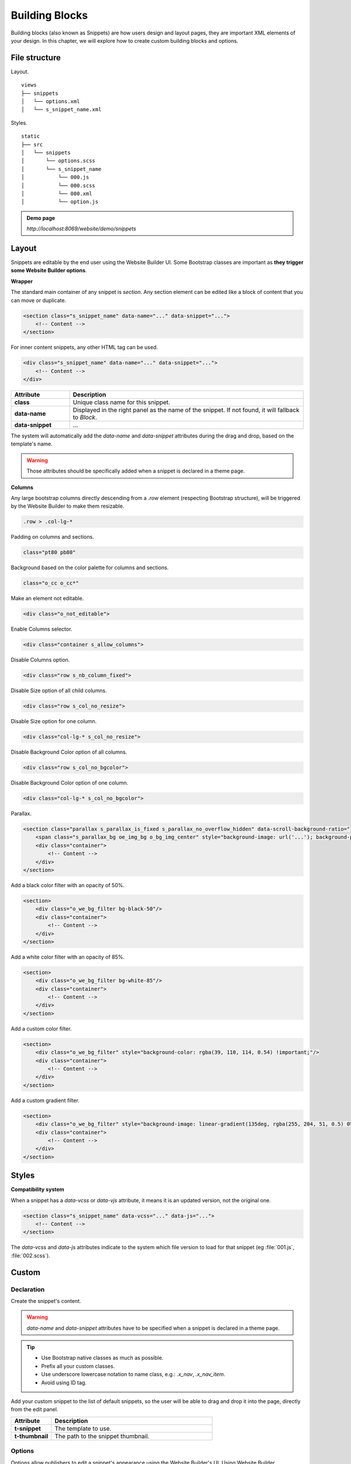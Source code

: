 ===============
Building Blocks
===============

Building blocks (also known as Snippets) are how users design and layout pages, they are important
XML elements of your design. In this chapter, we will explore how to create custom building blocks
and options.

File structure
==============

Layout.

::

    views
    ├── snippets
    │   └── options.xml
    │   └── s_snippet_name.xml

Styles.

::

    static
    ├── src
    │   └── snippets
    │       └── options.scss
    │       └── s_snippet_name
    │           └── 000.js
    │           └── 000.scss
    │           └── 000.xml
    │           └── option.js

.. seealso::

   - Check the `templates of the different snippets <{GITHUB_PATH}/addons/website/views/snippets/snippets.xml>`_

.. admonition:: Demo page

   `http://localhost:8069/website/demo/snippets`

Layout
======

Snippets are editable by the end user using the Website Builder UI. Some Bootstrap classes are
important as **they trigger some Website Builder options**.

**Wrapper**

The standard main container of any snippet is `section`. Any section element can be edited like a
block of content that you can move or duplicate.

.. code-block:: xml

    <section class="s_snippet_name" data-name="..." data-snippet="...">
        <!-- Content -->
    </section>

For inner content snippets, any other HTML tag can be used.

.. code-block:: xml

    <div class="s_snippet_name" data-name="..." data-snippet="...">
        <!-- Content -->
    </div>

.. todo:: Missing description in table ...

.. list-table::
   :header-rows: 1
   :stub-columns: 1
   :widths: 20 80

   * - Attribute
     - Description
   * - class
     - Unique class name for this snippet.
   * - data-name
     - Displayed in the right panel as the name of the snippet. If not found, it will fallback to
       *Block*.
   * - data-snippet
     - ...

The system will automatically add the `data-name` and `data-snippet` attributes during the drag and
drop, based on the template's name.

.. warning::
   Those attributes should be specifically added when a snippet is declared in a theme page.

**Columns**

Any large bootstrap columns directly descending from a `.row` element (respecting Bootstrap
structure), will be triggered by the Website Builder to make them resizable.

.. code-block:: css

    .row > .col-lg-*

Padding on columns and sections.

.. code-block:: xml

    class="pt80 pb80"

Background based on the color palette for columns and sections.

.. code-block:: xml

    class="o_cc o_cc*"

Make an element not editable.

.. code-block:: xml

    <div class="o_not_editable">

Enable Columns selector.

.. code-block:: xml

    <div class="container s_allow_columns">

Disable Columns option.

.. code-block:: xml

    <div class="row s_nb_column_fixed">

Disable Size option of all child columns.

.. code-block:: xml

    <div class="row s_col_no_resize">

Disable Size option for one column.

.. code-block:: xml

    <div class="col-lg-* s_col_no_resize">

Disable Background Color option of all columns.

.. code-block:: xml

    <div class="row s_col_no_bgcolor">

Disable Background Color option of one column.

.. code-block:: xml

    <div class="col-lg-* s_col_no_bgcolor">

Parallax.

.. code-block:: xml

    <section class="parallax s_parallax_is_fixed s_parallax_no_overflow_hidden" data-scroll-background-ratio="1">
        <span class="s_parallax_bg oe_img_bg o_bg_img_center" style="background-image: url('...'); background-position: 50% 75%;"/>
        <div class="container">
            <!-- Content -->
        </div>
    </section>

Add a black color filter with an opacity of 50%.

.. code-block:: xml

    <section>
        <div class="o_we_bg_filter bg-black-50"/>
        <div class="container">
            <!-- Content -->
        </div>
    </section>

Add a white color filter with an opacity of 85%.

.. code-block:: xml

    <section>
        <div class="o_we_bg_filter bg-white-85"/>
        <div class="container">
            <!-- Content -->
        </div>
    </section>

Add a custom color filter.

.. code-block:: xml

    <section>
        <div class="o_we_bg_filter" style="background-color: rgba(39, 110, 114, 0.54) !important;"/>
        <div class="container">
            <!-- Content -->
        </div>
    </section>

Add a custom gradient filter.

.. code-block:: xml

    <section>
        <div class="o_we_bg_filter" style="background-image: linear-gradient(135deg, rgba(255, 204, 51, 0.5) 0%, rgba(226, 51, 255, 0.5) 100%) !important;"/>
        <div class="container">
            <!-- Content -->
        </div>
    </section>


Styles
======

**Compatibility system**

When a snippet has a `data-vcss` or `data-vjs` attribute, it means it is an updated version, not
the original one.

.. code-block:: xml

    <section class="s_snippet_name" data-vcss="..." data-js="...">
        <!-- Content -->
    </section>

The `data-vcss` and `data-js` attributes indicate to the system which file version to load for that
snippet (eg :file:`001.js`, :file:`002.scss`).

Custom
======

Declaration
-----------

Create the snippet's content.

.. code-block:: xml
    :caption: ``/website_airproof/views/snippets/s_airproof_snippet.xml``

    <?xml version="1.0" encoding="utf-8"?>
    <odoo>

        <template id="s_airproof_snippet" name="...">
            <section class="s_airproof_snippet">
                <!-- Content -->
            </section>
        </template>

    </odoo>

.. warning::
   `data-name` and `data-snippet` attributes have to be specified when a snippet is declared in a
   theme page.

.. tip::
   - Use Bootstrap native classes as much as possible.
   - Prefix all your custom classes.
   - Use underscore lowercase notation to name class, e.g.: `.x_nav`, `.x_nav_item`.
   - Avoid using ID tag.

Add your custom snippet to the list of default snippets, so the user will be able to drag and drop it
into the page, directly from the edit panel.

.. code-block:: xml
    :caption: ``/website_airproof/views/snippets/options.xml``

    <template id="snippets" inherit_id="website.snippets" name="Custom Snippets">
        <xpath expr="//*[@id='default_snippets']" position="before">
            <t id="x_theme_snippets">
                <div id="x_theme_snippets_category" class="o_panel">
                    <div class="o_panel_header">Theme</div>
                    <div class="o_panel_body">
                        <t t-snippet="website_airproof.s_airproof_snippet" t-thumbnail="/website_airproof/static/src/img/wbuilder/s_airproof_snippet.svg">
                            <keywords>Snippet</keywords>
                        </t>
                    </div>
                </div>
            </t>
        </xpath>
    </template>

.. list-table::
   :header-rows: 1
   :stub-columns: 1
   :widths: 20 80

   * - Attribute
     - Description
   * - t-snippet
     - The template to use.
   * - t-thumbnail
     - The path to the snippet thumbnail.

Options
-------

Options allow publishers to edit a snippet's appearance using the Website Builder's UI. Using
Website Builder functionalities, you can create snippet options easily and automatically add them
to the UI.

**Options group properties**

Options are wrapped in groups. Groups can have properties that define how the included options will
interact with the user interface.

`data-selector` - Bind all the options included into the group to a particular element. Can be used in
combination with `data-target` and `data-exclude`.

.. code-block:: xml

    <div data-selector="section, h1, .custom_class, #custom_id">

`data-js` - Is used to bind custom Javascript methods.

.. code-block:: xml

    <div data-js="CustomMethodName" data-selector="...">

`data-drop-in` - Defines the list of elements where the snippet can be dropped into.

.. todo:: no css selector ...

.. code-block:: xml

    <div data-selector="..." data-drop-in="...">

`data-drop-near` - Defines the list of elements that the snippet can be dropped beside.

.. code-block:: xml

    <div data-selector="..." data-drop-near="...">

**SCSS options**

Options can apply standard or custom CSS classes to the snippet. Depending on the method that you
choose, the UI will behave differently.

`data-select-class="..."`

More data-select-class in the same group defines a list of classes that the user can choose to
apply. Only one option can be enabled at a time.

.. code-block:: xml
    :caption: ``/website_airproof/views/snippets/options.xml``

    <template id="snippet_options" inherit_id="website.snippet_options" name="...">
        <xpath expr="." position="inside">

            <div data-selector="h1, h2, h3, h4, h5, h6">
                <we-select string="Headings">
                    <we-button data-select-class="">Default</we-button>
                    <we-button data-select-class="x_custom_class_01">01</we-button>
                    <we-button data-select-class="x_custom_class_02">02</we-button>
                </we-select>
            </div>

        </xpath>
    </template>

.. seealso::

   - Check the `templates of the different snippets <{GITHUB_PATH}/addons/website/views/snippets/snippets.xml>`_

**JavaScript Options**

As we said before, the data-js attribute can be assigned to an options group in order to define a
custom method.

.. code-block:: javascript

    /** @odoo-module */

    import options from 'web_editor.snippets.options';

    options.registry.CustomMethodName = options.Class.extend({
        //
    });

The Website Builder provides several events you can use to trigger your custom functions.

.. list-table::
   :header-rows: 1
   :stub-columns: 1
   :widths: 20 80

   * - Event
     - Description
   * - start
     - Fires when the publisher selects the snippet for the first time in an editing session or
       when the snippet is drag-dropped into the page.
   * - onFocus
     - Fires each time the snippet is selected by the user or when the snippet is drag-dropped into
       the page.
   * - onBlur
     - This event occurs when a snippet loses focus.
   * - onClone
     - Fires just after a snippet is duplicated.
   * - onRemove
     - It occurs just before that the snippet is removed.
   * - onBuilt
     - Fires just after that the snippet is dragged and dropped into a drop zone. When this event
       is triggered, the content is already inserted in the page.
   * - cleanForSave
     - It triggers before the publisher saves the page.
